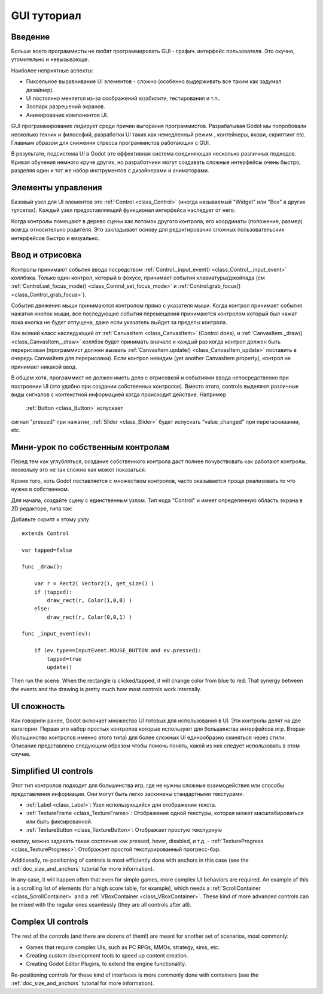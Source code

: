.. _doc_gui_tutorial:

GUI туториал
============

Введение
~~~~~~~~~~~~

Больше всего программисты не любят программировать GUI - графич.
интерфейс пользователя. Это скучно, утомительно и невызывающе. 

Наиболее неприятные аспекты:

-  Пиксельное выравнивание UI элементов - сложно (особенно выдерживать
   все таким как задумал дизайнер).
-  UI постоянно меняется из-за соображений юзабилити, тестирования и т.п..
-  Зоопарк разрешений экранов.
-  Анимирование компонентов UI.

GUI программирование лидирует среди причин выгорания программистов.
Разрабатывая Godot мы попробовали несколько техник и философий,
разработки UI таких как немедленный режим , контейнеры, якори, скриптинг etc.
Главным образом для снижения стресса программистов работающих с GUI.

В результате, подсистема UI в Godot это еффективная система соединяющая
несколько различных подходов. Кривая обучения немного круче других,
но разработчики могут создавать сложные интерфейсы очень быстро,
разделяя один и тот же набор инструментов с дизайнерами и аниматорами.

Элементы управления
~~~~~~~

Базовый узел для UI элементов это :ref:`Control <class_Control>`
(иногда называемый "Widget" или "Box" в других тулсетах). Каждый узел
предоставляющий функционал интерфейса наследует от него.

Когда контролы помещают в дерево сцены как потомок другого контрола,
его координаты (положение, размер) всегда относительно родителя.
Это закладывает основу для редактирования сложных пользовательских
интерфейсов быстро и визуально.

Ввод и отрисовка
~~~~~~~~~~~~~~~~~

Контролы принимают события ввода посредством
:ref:`Control._input_event() <class_Control__input_event>`
коллбэка. Только один контрол, который в фокусе, принимает события
клавиатуры/джойпада (см
:ref:`Control.set_focus_mode() <class_Control_set_focus_mode>`
и :ref:`Control.grab_focus() <class_Control_grab_focus>`).

События движения мыши принимаются контролом прямо с указателя мыши.
Когда контрол принимает события нажатия кнопок мыши, все
последующие события перемещения принимаются контролом который был нажат
пока кнопка не будет отпущена, даже если указатель выйдет за пределы контрола.

Как всякий класс наследующий от :ref:`CanvasItem <class_CanvasItem>`
(Control does), и :ref:`CanvasItem._draw() <class_CanvasItem__draw>`
коллбэк будет принимать вначале и каждый раз когда контрол должен быть
перерисован (программист должен вызвать
:ref:`CanvasItem.update() <class_CanvasItem_update>`
поставить в очередь CanvasItem для перерисовки). Если контрол невидим
(yet another CanvasItem property), контрол не принимает никакой ввод.

В общем хотя, программист не должен иметь дело с отрисовкой и
событиями ввода непосредственно при построении UI (это удобно при 
создании собственных контролов). Вместо этого, controls выделяют различные виды 
сигналов с контекстной информацией когда происходит действие. Например
 :ref:`Button <class_Button>` испускает
сигнал "pressed" при нажатии, :ref:`Slider <class_Slider>` будет испускать
"value_changed" при перетаскивании, etc.

Мини-урок по собственным контролам
~~~~~~~~~~~~~~~~~~~~~~~~~~~~

Перед тем как углубляться, создание собственного контрола
даст полнее почувствовать как работают контролы, поскольку это
не так сложно как может показаться.

Кроме того, хоть Godot поставляется с множеством контролов, 
часто оказывается проще реализовать то что нужно в собственном.

Для начала, создайте сцену с единственным узлом. Тип нода "Control" и
имеет определенную область экрана в 2D редакторе, типа так:

.. image:: /img/singlecontrol.png

Добавьте скрипт к этому узлу
::

    extends Control

    var tapped=false

    func _draw():

        var r = Rect2( Vector2(), get_size() )
        if (tapped):
            draw_rect(r, Color(1,0,0) )
        else:
            draw_rect(r, Color(0,0,1) )

    func _input_event(ev):

        if (ev.type==InputEvent.MOUSE_BUTTON and ev.pressed):
            tapped=true
            update()

Then run the scene. When the rectangle is clicked/tapped, it will change
color from blue to red. That synergy between the events and the drawing
is pretty much how most controls work internally.

.. image:: /img/ctrl_normal.png

.. image:: /img/ctrl_tapped.png

UI сложность
~~~~~~~~~~~~~

Как говорили ранее, Godot включает множество UI готовых для использования в UI.
Эти контролы делят на две категории. Первая это набор простых контролов
которые используют для большинства интерфейсов игр.
Вторая (большинство контролов именно этого типа) для более сложных UI
единообразно скиняться через стили. Описание представлено следующим
образом чтобы помочь понять, какой из них следует использовать в этом случае.

Simplified UI controls
~~~~~~~~~~~~~~~~~~~~~~

Этот тип контролов подходит для большинства игр, где не нужны сложные
взаимодействия или способы представления информации. Они могут быть
легко заскинены стандартными текстурами.

-  :ref:`Label <class_Label>`: Узел использующийся для отображения текста.
-  :ref:`TextureFrame <class_TextureFrame>`: Отображение одной текстуры,
   которая может масштабироваться или быть фиксированной.
-  :ref:`TextureButton <class_TextureButton>`: Отображает простую текстурную
кнопку, можно задавать такие состояния как pressed, hover, disabled, и т.д.
-  :ref:`TextureProgress <class_TextureProgress>`: Отображает простой текстурированный
прогресс-бар.

Additionally, re-positioning of controls is most efficiently done with
anchors in this case (see the :ref:`doc_size_and_anchors` tutorial for more
information).

In any case, it will happen often that even for simple games, more
complex UI behaviors are required. An example of this is a scrolling
list of elements (for a high score table, for example), which needs a
:ref:`ScrollContainer <class_ScrollContainer>`
and a :ref:`VBoxContainer <class_VBoxContainer>`.
These kind of more advanced controls can be mixed with the regular ones
seamlessly (they are all controls after all).

Complex UI controls
~~~~~~~~~~~~~~~~~~~

The rest of the controls (and there are dozens of them!) are meant for
another set of scenarios, most commonly:

-  Games that require complex UIs, such as PC RPGs, MMOs, strategy,
   sims, etc.
-  Creating custom development tools to speed up content creation.
-  Creating Godot Editor Plugins, to extend the engine functionality.

Re-positioning controls for these kind of interfaces is more commonly
done with containers (see the :ref:`doc_size_and_anchors` tutorial for more
information).
